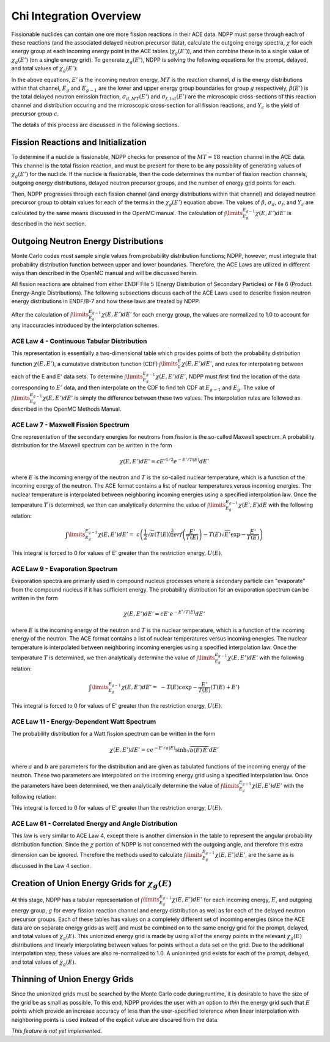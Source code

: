 .. _methods_chi:

========================
Chi Integration Overview
========================

Fissionable nuclides can contain one ore more fission reactions in their ACE 
data.  NDPP must parse through each of these reactions (and the associated 
delayed neutron precursor data), calculate the outgoing 
energy spectra, :math:`\chi` for each energy group at each incoming energy point
in the ACE tables (:math:`\chi_g(E')`), and then combine these in to a single 
value of :math:`\chi_g(E')` (on a single energy grid). To generate 
:math:`\chi_g(E')`, NDPP is solving the following equations for the prompt, 
delayed, and total values of :math:`\chi_g(E')`:

.. math::
    :label: chi_p

    \chi_{prompt,g}(E') =\ \sum\limits_{MT}\:\sum\limits_{d}
        \frac{\sigma_d(E')}{\sigma_f(E')}\int\limits_{E_g}^{E_{g-1}}
        \chi_{MT,d}\left(E,E'\right)dE'

.. math::
    :label: chi_d

    \chi_{delayed,g}(E') =\ \sum\limits_{c}\:\ Y_c(E') 
        \int\limits_{E_g}^{E_{g-1}}\chi_c\left(E,E'\right)dE'

.. math::
    :label: chi_t
    
    \chi_{total,g}(E') =\ \left(1-\beta(E')\right) \chi_{prompt,g}(E') + 
        \beta(E') \chi_{delayed,g}(E')

In the above equations, :math:`E'` is the incoming neutron energy, :math:`MT` 
is the reaction channel, :math:`d` is the energy distributions within that 
channel, :math:`E_g` and :math:`E_{g-1}` are the lower and upper energy group 
boundaries for group :math:`g` respectively, :math:`\beta(E')` is the total 
delayed neutron emission fraction, :math:`\sigma_{d,MT}(E')` and 
:math:`\sigma_{f,tot}(E')` are  the microscopic cross-sections of this reaction 
channel and distribution occuring and the microscopic cross-section for all 
fission reactions, and :math:`Y_c` is the yield of precursor group :math:`c`.

The details of this process are discussed in the following sections.

------------------------------------
Fission Reactions and Initialization
------------------------------------

To determine if a nuclide is fissionable, NDPP checks for presence of the 
:math:`MT=18` reaction channel in the ACE data. This channel is the total 
fission reaction, and must be present for there to be any possibility of 
generating values of :math:`\chi_g(E')` for the nuclide. If the nuclide is 
fissionable, then the code determines the number of fission reaction channels, 
outgoing energy distributions, delayed neutron precursor groups, and the number 
of energy grid points for each.  

Then, NDPP progresses through each fission channel (and energy distributions
within that channel) and delayed neutron precursor group to obtain values for
each of the terms in the :math:`\chi_g(E')` equation above.  The values of
:math:`\beta`, :math:`\sigma_d`, :math:`\sigma_f`, and :math:`Y_c` are
calculated by the same means discussed in the OpenMC manual. The calculation of
:math:`\int\limits_{E_g}^{E_{g-1}}\chi\left(E,E'\right)dE'` is described in the
next section.

-------------------------------------
Outgoing Neutron Energy Distributions
-------------------------------------

Monte Carlo codes must sample single values from probability distribution 
functions; NDPP, however, must integrate that probability distribution function
between upper and lower boundaries.  Therefore, the ACE Laws are utilized in
different ways than described in the OpenMC manual and will be discussed herein. 

All fission reactions are obtained from either ENDF File 5 (Energy Distribution
of Secondary Particles) or File 6 (Product Energy-Angle Distributions).  The 
following subsections discuss each of the ACE Laws used to describe fission
neutron energy distributions in ENDF/B-7 and how these laws are treated by NDPP.

After the calculation of 
:math:`\int\limits_{E_g}^{E_{g-1}}\chi\left(E,E'\right)dE'` for each energy 
group, the values are normalized to 1.0 to account for any inaccuracies 
introduced by the interpolation schemes.

ACE Law 4 - Continuous Tabular Distribution
+++++++++++++++++++++++++++++++++++++++++++

This representation is essentially a two-dimensional table which provides 
points of both the probability distribution function 
:math:`\chi\left(E,E'\right)`, a cumulative distribution function (CDF)
:math:`\int\limits_{0}^E\chi\left(E,E'\right)dE'`, and rules for interpolating
between each of the E and E' data sets.  To determine 
:math:`\int\limits_{E_g}^{E_{g-1}}\chi\left(E,E'\right)dE'`, NDPP must first
find the location of the data corresponding to :math:`E'` data, and then 
interpolate on the CDF to find teh CDF at :math:`E_{g-1}` and :math:`E_g`.  The
value of :math:`\int\limits_{E_g}^{E_{g-1}}\chi\left(E,E'\right)dE'` is simply 
the difference between these two values.  The interpolation rules are followed
as described in the OpenMC Methods Manual.

ACE Law 7 - Maxwell Fission Spectrum
++++++++++++++++++++++++++++++++++++

One representation of the secondary energies for neutrons from fission is the
so-called Maxwell spectrum. A probability distribution for the Maxwell spectrum
can be written in the form

.. math::
    \chi(E,E') dE' = c E'^{1/2} e^{-E'/T(E)} dE'

where :math:`E` is the incoming energy of the neutron and :math:`T` is the
so-called nuclear temperature, which is a function of the incoming energy of the
neutron. The ACE format contains a list of nuclear temperatures versus incoming
energies. The nuclear temperature is interpolated between neighboring incoming
energies using a specified interpolation law. Once the temperature :math:`T` is
determined, we then can analytically determine the value of
:math:`\int\limits_{E_g}^{E_{g-1}}\chi\left(E',E\right)dE` with the following
relation:

.. math::
    \int\limits_{E_g}^{E_{g-1}}\chi\left(E,E'\right)dE' =\ 
        c \left(\frac{1}{2}\sqrt{\pi}\left(T(E)\right)^{\frac{3}{2}} 
        erf\left(\frac{E'}{T(E)}\right)-T(E)\sqrt{E'}\exp{-\frac{E'}{T(E)}}\right)

This integral is forced to 0 for values of E' greater than the restriction
energy, :math:`U(E)`. 

ACE Law 9 - Evaporation Spectrum
++++++++++++++++++++++++++++++++

Evaporation spectra are primarily used in compound nucleus processes where a
secondary particle can "evaporate" from the compound nucleus if it has
sufficient energy. The probability distribution for an evaporation spectrum can
be written in the form

.. math::
    \chi(E,E') dE' = c E' e^{-E'/T(E)} dE'

where :math:`E` is the incoming energy of the neutron and :math:`T` is the
nuclear temperature, which is a function of the incoming energy of the
neutron. The ACE format contains a list of nuclear temperatures versus incoming
energies. The nuclear temperature is interpolated between neighboring incoming
energies using a specified interpolation law. Once the temperature :math:`T` is
determined, we then analytically determine the value of
:math:`\int\limits_{E_g}^{E_{g-1}}\chi\left(E,E'\right)dE'` with the following
relation:

.. math::
    \int\limits_{E_g}^{E_{g-1}}\chi\left(E,E'\right)dE' =\ 
        -T(E) c \exp{-\frac{E'}{T(E)}}\left(T(E)+E'\right)

This integral is forced to 0 for values of E' greater than the restriction
energy, :math:`U(E)`. 

ACE Law 11 - Energy-Dependent Watt Spectrum
+++++++++++++++++++++++++++++++++++++++++++

The probability distribution for a Watt fission spectrum can be written in the
form

.. math::
    \chi(E,E') dE' = c e^{-E'/a(E)} \sinh \sqrt{b(E) \, E'} dE'

where :math:`a` and :math:`b` are parameters for the distribution and are given
as tabulated functions of the incoming energy of the neutron. These two
parameters are interpolated on the incoming energy grid using a specified
interpolation law. Once the parameters have been determined, we then 
analytically determine the value of 
:math:`\int\limits_{E_g}^{E_{g-1}}\chi\left(E,E'\right)dE'` with the following
relation:

.. .. math::
    \int\limits_{E_g}^{E_{g-1}}\chi\left(E,E'\right)dE' =\ 

.. NEED TO DO THIS!!!! How did I integrate it before???

This integral is forced to 0 for values of E' greater than the restriction
energy, :math:`U(E)`. 

ACE Law 61 - Correlated Energy and Angle Distribution
+++++++++++++++++++++++++++++++++++++++++++++++++++++

This law is very similar to ACE Law 4, except there is another dimension in the
table to represent the angular probability distribution function.  Since the 
:math:`\chi` portion of NDPP is not concerned with the outgoing angle, and 
therefore this extra dimension can be ignored.  Therefore the methods used to
calculate :math:`\int\limits_{E_g}^{E_{g-1}}\chi\left(E,E'\right)dE'`, are the 
same as is discussed in the Law 4 section.

----------------------------------------------------
Creation of Union Energy Grids for :math:`\chi_g(E)`
----------------------------------------------------

At this stage, NDPP has a tabular representation of 
:math:`\int\limits_{E_g}^{E_{g-1}}\chi\left(E,E'\right)dE'` for each incoming 
energy, :math:`E`, and outgoing energy group, :math:`g` for every fission 
reaction channel and energy distribution as well as for each of the delayed
neutron precursor groups.  Each of these tables has values on a completely
different set of incoming energies (since the ACE data are on separate energy
grids as well) and must be combined on to the same energy grid for the prompt, 
delayed, and total values of :math:`\chi_g(E)`.  This unionized energy grid
is made by using all of the energy points in the relevant :math:`\chi_g(E)` 
distributions and linearly interpolating between values for points without a 
data set on the grid. Due to the additional interpolation step, these values 
are also re-normalized to 1.0.  A unioninzed grid exists for each of the prompt,
delayed, and total values of :math:`\chi_g(E)`.

------------------------------
Thinning of Union Energy Grids
------------------------------

Since the unionized grids must be searched by the Monte Carlo code during
runtime, it is desirable to have the size of the grid be as small as possible.
To this end, NDPP provides the user with an option to `thin` the energy grid
such that :math:`E` points which provide an increase accuracy of less than the 
user-specified tolerance when linear interpolation with neighboring points is 
used instead of the explicit value are discared from the data. 


`This feature is not yet implemented.`


